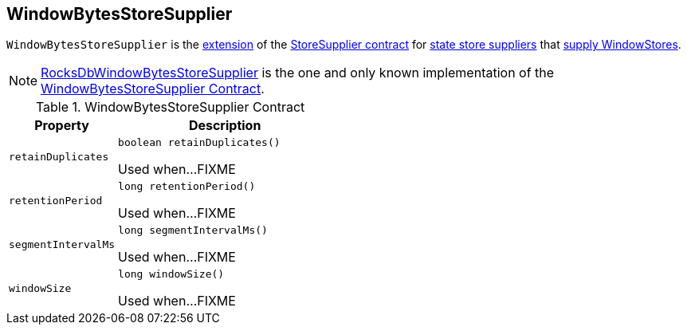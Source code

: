 == [[WindowBytesStoreSupplier]] WindowBytesStoreSupplier

[[get]]
`WindowBytesStoreSupplier` is the <<contract, extension>> of the <<kafka-streams-StoreSupplier.adoc#, StoreSupplier contract>> for <<implementations, state store suppliers>> that <<kafka-streams-StoreSupplier.adoc#get, supply WindowStores>>.

[[implementations]]
NOTE: <<kafka-streams-internals-RocksDbWindowBytesStoreSupplier.adoc#, RocksDbWindowBytesStoreSupplier>> is the one and only known implementation of the <<contract, WindowBytesStoreSupplier Contract>>.

[[contract]]
.WindowBytesStoreSupplier Contract
[cols="1m,2",options="header",width="100%"]
|===
| Property
| Description

| retainDuplicates
a| [[retainDuplicates]]

[source, java]
----
boolean retainDuplicates()
----

Used when...FIXME

| retentionPeriod
a| [[retentionPeriod]]

[source, java]
----
long retentionPeriod()
----

Used when...FIXME

| segmentIntervalMs
a| [[segmentIntervalMs]]

[source, java]
----
long segmentIntervalMs()
----

Used when...FIXME

| windowSize
a| [[windowSize]]

[source, java]
----
long windowSize()
----

Used when...FIXME
|===
